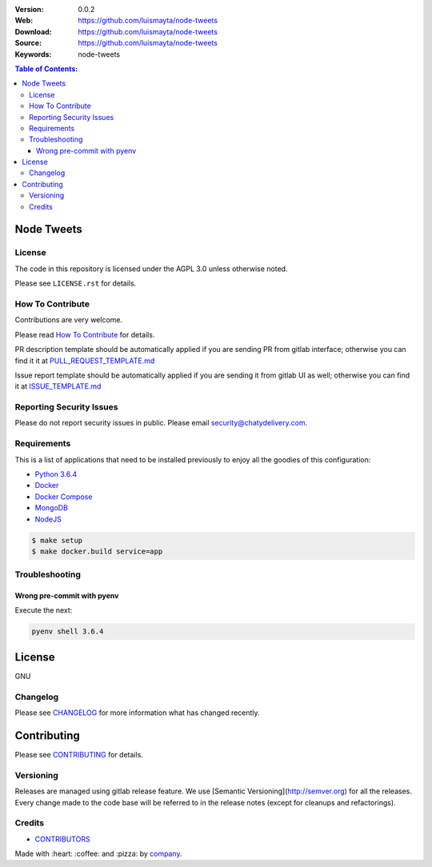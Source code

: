 |license|

:Version: 0.0.2
:Web: https://github.com/luismayta/node-tweets
:Download: https://github.com/luismayta/node-tweets
:Source: https://github.com/luismayta/node-tweets
:Keywords: node-tweets

.. contents:: Table of Contents:
    :local:

Node Tweets
===========

License
-------

The code in this repository is licensed under the AGPL 3.0 unless
otherwise noted.

Please see ``LICENSE.rst`` for details.

How To Contribute
-----------------

Contributions are very welcome.

Please read `How To Contribute <https://github.com/luismayta/node-tweets/blob/master/CONTRIBUTING.rst>`_ for details.

PR description template should be automatically applied if you are sending PR from gitlab interface; otherwise you
can find it it at `PULL_REQUEST_TEMPLATE.md <https://github.com/luismayta/node-tweets/blob/master/.gitlab/PULL_REQUEST_TEMPLATE.md>`_

Issue report template should be automatically applied if you are sending it from gitlab UI as well; otherwise you
can find it at `ISSUE_TEMPLATE.md <https://github.com/luismayta/node-tweets/blob/master/.gitlab/ISSUE_TEMPLATE.md>`_

Reporting Security Issues
-------------------------

Please do not report security issues in public. Please email security@chatydelivery.com.

Requirements
------------

This is a list of applications that need to be installed previously to
enjoy all the goodies of this configuration:

-  `Python 3.6.4`_
-  `Docker`_
-  `Docker Compose`_
-  `MongoDB`_
-  `NodeJS`_

.. code:: bash

    $ make setup
    $ make docker.build service=app


Troubleshooting
---------------

Wrong pre-commit with pyenv
^^^^^^^^^^^^^^^^^^^^^^^^^^^

Execute the next:

.. code:: bash

    pyenv shell 3.6.4


License
=======

GNU

Changelog
---------

Please see `CHANGELOG`_ for more information what
has changed recently.

Contributing
============

Please see `CONTRIBUTING`_ for details.


Versioning
----------

Releases are managed using gitlab release feature. We use [Semantic Versioning](http://semver.org) for all
the releases. Every change made to the code base will be referred to in the release notes (except for
cleanups and refactorings).

Credits
-------

-  `CONTRIBUTORS`_

Made with :heart: :coffee: and :pizza: by `company`_.

.. |license| image:: https://img.shields.io/github/license/mashape/apistatus.svg?style=flat-square
  :target: LICENSE
  :alt: License

.. Links
.. _`CHANGELOG`: CHANGELOG.rst
.. _`CONTRIBUTORS`: AUTHORS.rst
.. _`CONTRIBUTING`: CONTRIBUTING.rst


.. _`company`: https://github.com/luismayta
.. dependences
.. _`Python 3.6.4`: https://www.python.org/downloads/release/python-364
.. _`Docker`: https://www.docker.com/
.. _`Docker Compose`: https://docs.docker.com/compose/
.. _`MongoDB`: https://www.mongodb.com/
.. _`NodeJS`: https://nodejs.org/en
